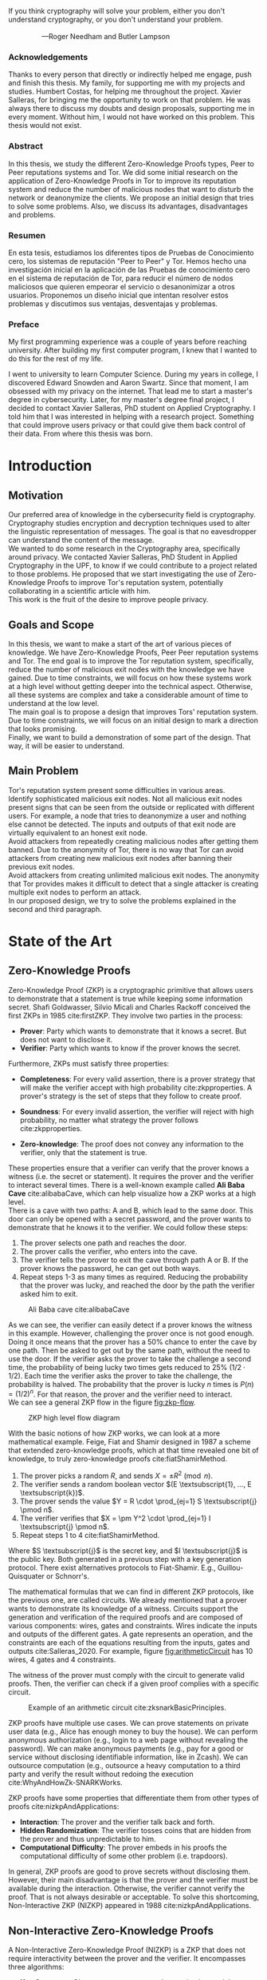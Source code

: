 :options:
#+options: H:4
#+options: num:4
#+options: toc:3
#+options: toc:nil
#+exclude_tags: noexport

#+latex_header: \usepackage{setspace}
#+latex_header: \doublespacing
#+latex_header: \usepackage[margin=1.3in]{geometry}
#+latex_header: \hypersetup{colorlinks=true,linkcolor=black}

#+latex_header: \usepackage{float}
#+latex_header: \restylefloat{table}

#+latex_header: \usepackage{enumitem}
#+latex_header: \setlist{noitemsep}

#+latex_header: \usepackage{afterpage}
:end:

:title_page:
#+BEGIN_EXPORT latex
\thispagestyle{empty}
\begin{flushleft}%
  {\LARGE \sffamily Zero Knowledge Proofs \par}%
  \vspace*{1cm}
  {\Large \sffamily Improve Tor's Reputation System \par}%
  \vskip 1cm%
  {\large
   \lineskip .75em%
    \begin{tabular}[t]{c}%
     {\Huge  Daniel Orihuela Rodríguez}
    \end{tabular}\par}%
    \rule{\linewidth}{1mm} \par
    \vskip 1cm%
  {\large MASTER'S DEGREE FINAL PROJECT UPC \newline
          Cybersecurity Management \newline
          UPC School
          Year 2020-2021}\\[2cm]
  {\normalsize DIRECTOR}\par
  {\large Humbert Costas Pujol}\par
  {\large SOC Data Specialist, Nestlé} \par
  \vspace{1cm}
  {\normalsize THESIS SUPERVISOR}\par
  {\large Xavier Salleras Soler}\par
  {\large PhD Student in Applied Cryptography, ICT Department at UPF} \par
  \vspace{2cm}
 \centering  
 \end{flushleft}\par
#+END_EXPORT
:end:

#+begin_export latex
 \newpage
 \thispagestyle{empty}
 \mbox{}
 \newpage
#+end_export

#+latex: \newpage
#+LATEX_HEADER: \pagenumbering{roman}
:inspirational_quote:
#+begin_verse
If you think cryptography will solve your problem, either you don't understand cryptography, or you don't understand your problem.

                 ---Roger Needham and Butler Lampson
#+end_verse
:end:
#+LATEX: \newpage

*** Acknowledgements
:PROPERTIES:
:UNNUMBERED: notoc
:END:

Thanks to every person that directly or indirectly helped me engage, push and finish this thesis.
My family, for supporting me with my projects and studies.
Humbert Costas, for helping me throughout the project.
Xavier Salleras, for bringing me the opportunity to work on that problem. He was always there to discuss my doubts and design proposals, supporting me in every moment. Without him, I would not have worked on this problem. This thesis would not exist.

#+latex: \newpage
*** Abstract
:PROPERTIES:
:UNNUMBERED: notoc
:END:

In this thesis, we study the different Zero-Knowledge Proofs types, Peer to Peer reputations systems and Tor. We did some initial research on the application of Zero-Knowledge Proofs in Tor to improve its reputation system and reduce the number of malicious nodes that want to disturb the network or deanonymize the clients. We propose an initial design that tries to solve some problems. Also, we discuss its advantages, disadvantages and problems.

#+latex: \newpage
*** Resumen
:PROPERTIES:
:UNNUMBERED: notoc
:END:

En esta tesis, estudiamos los diferentes tipos de Pruebas de Conocimiento cero, los sistemas de reputación "Peer to Peer" y Tor. Hemos hecho una investigación inicial en la aplicación de las Pruebas de conocimiento cero en el sistema de reputación de Tor, para reducir el número de nodos maliciosos que quieren empeorar el servicio o desanonimizar a otros usuarios. Proponemos un diseño inicial que intentan resolver estos problemas y discutimos sus ventajas, desventajas y problemas.

#+latex: \newpage
*** Preface
:PROPERTIES:
:UNNUMBERED: notoc
:END:

My first programming experience was a couple of years before reaching university. After building my first computer program, I knew that I wanted to do this for the rest of my life. 

I went to university to learn Computer Science. During my years in college, I discovered Edward Snowden and Aaron Swartz. Since that moment, I am obsessed with my privacy on the internet. That lead me to start a master's degree in cybersecurity. Later, for my master's degree final project,  I decided to contact Xavier Salleras, PhD student on Applied Cryptography. I told him that I was interested in helping with a research project. Something that could improve users privacy or that could give them back control of their data. From where this thesis was born.

#+begin_export latex
 \newpage
 \thispagestyle{empty}
 \mbox{}
 \newpage
#+end_export
#+LATEX: \newpage
#+toc: headlines 3
#+begin_export latex
 \newpage
 \thispagestyle{empty}
 \mbox{}
 \newpage
#+end_export
#+latex: \listoffigures
#+begin_export latex
 \newpage
 \thispagestyle{empty}
 \mbox{}
 \newpage
#+end_export


* Introduction
#+LATEX: \pagenumbering{arabic}
#+latex: \setcounter{page}{1}

** Motivation

Our preferred area of knowledge in the cybersecurity field is cryptography. Cryptography studies encryption and decryption techniques used to alter the linguistic representation of messages. The goal is that no eavesdropper can understand the content of the message.\\

We wanted to do some research in the Cryptography area, specifically around privacy. We contacted Xavier Salleras, PhD Student in Applied Cryptography in the UPF, to know if we could contribute to a project related to those problems. He proposed that we start investigating the use of Zero-Knowledge Proofs to improve Tor's reputation system, potentially collaborating in a scientific article with him.\\

This work is the fruit of the desire to improve people privacy.


** Goals and Scope

In this thesis, we want to make a start of the art of various pieces of knowledge. We have Zero-Knowledge Proofs, Peer Peer reputation systems and Tor. The end goal is to improve the Tor reputation system, specifically, reduce the number of malicious exit nodes with the knowledge we have gained. Due to time constraints, we will focus on how these systems work at a high level without getting deeper into the technical aspect. Otherwise, all these systems are complex and take a considerable amount of time to understand at the low level.\\

The main goal is to propose a design that improves Tors' reputation system. Due to time constraints, we will focus on an initial design to mark a direction that looks promising.\\

Finally, we want to build a demonstration of some part of the design. That way, it will be easier to understand.


** Main Problem

Tor's reputation system present some difficulties in various areas.\\

Identify sophisticated malicious exit nodes. Not all malicious exit nodes present signs that can be seen from the outside or replicated with different users. For example, a node that tries to deanonymize a user and nothing else cannot be detected. The inputs and outputs of that exit node are virtually equivalent to an honest exit node.\\

Avoid attackers from repeatedly creating malicious nodes after getting them banned. Due to the anonymity of Tor, there is no way that Tor can avoid attackers from creating new malicious exit nodes after banning their previous exit nodes.\\

Avoid attackers from creating unlimited malicious exit nodes. The anonymity that Tor provides makes it difficult to detect that a single attacker is creating multiple exit nodes to perform an attack.\\

In our proposed design, we try to solve the problems explained in the second and third paragraph.

#+begin_export latex
 \newpage
 \thispagestyle{empty}
 \mbox{}
 \newpage
#+end_export

* State of the Art

** Zero-Knowledge Proofs

Zero-Knowledge Proof (ZKP) is a cryptographic primitive that allows users to demonstrate that a statement is true while keeping some information secret. Shafi Goldwasser, Silvio Micali and Charles Rackoff conceived the first ZKPs in 1985 cite:firstZKP. They involve two parties in the process:

- *Prover*: Party which wants to demonstrate that it knows a secret. But does not want to disclose it.
- *Verifier*: Party which wants to know if the prover knows the secret.\\

Furthermore, ZKPs must satisfy three properties:

- *Completeness*: For every valid assertion, there is a prover strategy that will make the verifier accept with high probability cite:zkpproperties. A prover's strategy is the set of steps that they follow to create proof.
  
- *Soundness*: For every invalid assertion, the verifier will reject with high probability, no matter what strategy the prover follows cite:zkpproperties.
  
- *Zero-knowledge*: The proof does not convey any information to the verifier, only that the statement is true.\\

These properties ensure that a verifier can verify that the prover knows a witness (i.e. the secret or statement). It requires the prover and the verifier to interact several times. There is a well-known example called *Ali Baba Cave* cite:alibabaCave, which can help visualize how a ZKP works at a high level.\\

There is a cave with two paths: A and B, which lead to the same door. This door can only be opened with a secret password, and the prover wants to demonstrate that he knows it to the verifier. We could follow these steps:

1. The prover selects one path and reaches the door.
2. The prover calls the verifier, who enters into the cave.
3. The verifier tells the prover to exit the cave through path A or B. If the prover knows the password, he can get out both ways.
4. Repeat steps 1-3 as many times as required. Reducing the probability that the prover was lucky, and reached the door by the path the verifier asked him to exit.

#+attr_latex: :width 100px
#+caption: Ali Baba cave cite:alibabaCave
#+label: fig:alibabaCave
[[file:images/alibaba-cave.png]]

As we can see, the verifier can easily detect if a prover knows the witness in this example. However,  challenging the prover once is not good enough. Doing it once means that the prover has a 50% chance to enter the cave by one path. Then be asked to get out by the same path, without the need to use the door. If the verifier asks the prover to take the challenge a second time, the probability of being lucky two times gets reduced to 25% ($1/2 \cdot 1/2$). Each time the verifier asks the prover to take the challenge, the probability is halved. The probability that the prover is lucky $n$ times is $P(n) = (1/2)^n$. For that reason, the prover and the verifier need to interact.\\

We can see a general ZKP flow in the figure [[fig:zkp-flow]].\\

#+caption: ZKP high level flow diagram
#+label: fig:zkp-flow
[[file:images/zkp-flow.png]]

#+LATEX: \newpage

With the basic notions of how ZKP works, we can look at a more mathematical example. Feige, Fiat and Shamir designed in 1987 a scheme that extended zero-knowledge proofs, which at that time revealed one bit of knowledge, to truly zero-knowledge proofs cite:fiatShamirMethod.

1. The prover picks a random $R$, and sends $X = \pm R^2 \pmod n$.
2. The verifier sends a random boolean vector $(E \textsubscript{1}, ..., E \textsubscript{k})$.
3. The prover sends the value $Y = R \cdot \prod_{ej=1} S \textsubscript{j} \pmod n$.
4. The verifier verifies that $X = \pm Y^2 \cdot \prod_{ej=1} I \textsubscript{j} \pmod n$.
5. Repeat steps 1 to 4 cite:fiatShamirMethod.

Where $S \textsubscript{j}$ is the secret key, and $I \textsubscript{j}$ is the public key. Both generated in a previous step with a key generation protocol. There exist alternatives protocols to Fiat-Shamir. E.g., Guillou-Quisquater or Schnorr's.\\



The mathematical formulas that we can find in different ZKP protocols, like the previous one, are called circuits. We already mentioned that a prover wants to demonstrate its knowledge of a witness. Circuits support the generation and verification of the required proofs and are composed of various components: wires, gates and constraints. Wires indicate the inputs and outputs of the different gates. A gate represents an operation, and the constraints are each of the equations resulting from the inputs, gates and outputs cite:Salleras_2020. For example, figure [[fig:arithmeticCircuit]] has 10 wires, 4 gates and 4 constraints.

The witness of the prover must comply with the circuit to generate valid proofs. Then, the verifier can check if a given proof complies with a specific circuit.

#+attr_latex: :width 260px
#+caption: Example of an arithmetic circuit cite:zksnarkBasicPrinciples.
#+label: fig:arithmeticCircuit
[[file:images/arithmetic-circuit.png]]

#+LATEX: \newpage


ZKP proofs have multiple use cases. We can prove statements on private user data (e.g., Alice has enough money to buy the house). We can perform anonymous authorization (e.g., login to a web page without revealing the password). We can make anonymous payments (e.g., pay for a good or service without disclosing identifiable information, like in Zcash). We can outsource computation (e.g., outsource a heavy computation to a third party and verify the result without redoing the execution cite:WhyAndHowZk-SNARKWorks.\\



ZKP proofs have some properties that differentiate them from other types of proofs cite:nizkpAndApplications:

- *Interaction*: The prover and the verifier talk back and forth.
- *Hidden Randomization*: The verifier tosses coins that are hidden from the prover and thus unpredictable to him.
- *Computational Difficulty*: The prover embeds in his proofs the computational difficulty of some other problem (i.e. trapdoors).\\



In general, ZKP proofs are good to prove secrets without disclosing them. However, their main disadvantage is that the prover and the verifier must be available during the interaction. Otherwise, the verifier cannot verify the proof. That is not always desirable or acceptable. To solve this shortcoming, Non-Interactive ZKP (NIZKP) appeared in 1988 cite:nizkpAndApplications.\\


** Non-Interactive Zero-Knowledge Proofs

A Non-Interactive Zero-Knowledge Proof (NIZKP) is a ZKP that does not require interactivity between the prover and the verifier. It encompasses three algorithms:

- *Key Generator*: Given a secret, generates the proving key and the verification key.
  
- *Prover*: Given a proving key, a common reference string and the statement to prove. Return a proof.
  
- *Verifier*: Given a proof, a common reference string and the verifying key. Return whether the proof is true or false.

The secret allows the prover to see in advance the challenges that the verifier will ever propose cite:nizkpAndApplications. Hence, the prover can simulate the challenges of the prover. Nevertheless, this predictability has its own set of problems. Moreover, the prover and the verifier need access to a parameter called Common Reference String (CRS). This piece allows them to create and verify their proofs.\\

#+attr_latex: :width 370px
#+caption: NIZKP high level relations scheme
#+label: fig:crs
[[file:images/crs.png]]

To better understand NIZKP, we are going to modify the Ali Baba cave example.

First modification. We place a speaker in the cave to reproduce one of the two following sentences: "Leave the cave through path A" or "Leave the cave through path B". Each one with a probability of 0.5 of being selected. We give the prover the remote controller of the speaker. This way, the prover has a medium to simulate the challenges.

Second modification. We place some cameras in the cave to record the actions performed by the prover. The path used to enter the cave, the path used to leave the cave, and the audio of the simulated challenge. This way, the prover can demonstrate to the verifier that he passed all the challenges.

The specific steps of this example would be:

1. The prover selects one path and reaches the door.
2. The prover pushes the button in the remote control.
3. The speaker reproduces one of the recordings. The prover has to get out of the cave through path A or B. If he knows the password, he can get out both ways.
4. Repeat steps 1-3 as many times as required.
5. Send the proof to the verifier.

We can generalize this flow into the one we can see in figure [[fig:nizkp-flow]].\\
   
#+attr_latex: :width 370px
#+caption: NIZKP high level flow diagram
#+label: fig:nizkp-flow
[[file:images/nizkp-flow.png]]


Now, we can see how a full-fledged system works. Normally, NIZKP requires a trusted setup. Commonly, we do this through a secure Multi-Party Computation (MPC) cite:Salleras_2020, which helps with the generation of a secure CRS for real-world usage cite:scalableMultiPartyComputation. MPC is also in charge of generating the proving and verifying keys. This phase is offline and only done once. On the other hand, creating and verifying the proof is done online since the prover must send it.\\

#+caption: Key generator, prover and verifier  cite:snarksForC
#+label: fig:snarks-algorithms
#+attr_latex: :width 400px
[[file:images/key-generator-prover-verifier.png]]\\

First, we have the setup phase. In this step, we generate the proving and verifying keys with an MPC, and throw away the secret used to generate them. That way, an attacker cannot get it and generate unlimited valid proofs.\\

Second, we have the proving phase. The prover generates a proof with the proving key. For this example, we want to evaluate if sha3(password + salt) == hash. In that case, the prover will generate a proof with the proving key, the password, the salt, the CRS and the resulting hash. Recall that thanks to the CRS, the prover can see in advance the challenges of the verifier.\\

Finally, the verification phase. Any verifier can check the proof with the verification key, the hash and the CRS.\\

Despite the improvements in interactivity, NIZKP still had high costs (e.g., expensive key generation or hashing cite:zkSNARKsCreation). Hence, they were not popular. Nonetheless, NIZKP recovered its popularity in 2013 with the appearance of zkSNARKs cite:zkSNARKsCreation.\\

*** zk-SNARKs

zk-SNARKs are an instance of non-interactive proofs. The letters are an acronym from:

- *Succinct*: Proofs are small (constant size), and verification is fast.

- *Non-Interactive*: Interaction between the prover and the verifier is not needed.

- *Argument of Knowledge*: The soundness property of ZKP holds against polynomially bounded provers.
  

Generating keys is slow. However, creating and verifying proofs is fast. zk-SNARKs can create proofs in linear time and can verify them in constant time.\\

zk-SNARKs are good in use cases where the speed is required, and the interaction adds too much overhead. A good example is blockchains, which have a slow communication mechanism. However, there exist other types of NIZKP apart from zk-SNARKs. E.g. Bulletproofs or zk-STARKs.


*** Bulletproofs

Bulletproofs is another instance of NIZKP which appeared in 2017 cite:bulletproofs.\\

It is well suited for range proofs on committed values cite:bulletproofs. Thus, it allows verifying that a value is inside a range. For example, a person could prove that he has the solvency to buy a house. If the house has a price of 400.000€, they could demonstrate that they have $x$ amount of money where 600.000€ $< x <$ 1.000.000€. Both the proof generation and verification times are linear.\\

Another benefit of Bulletproofs is that they do not require a trusted setup or CRS.\\

which are good for proving that a value is within a range. 
There exist other types of NIZKP like Bulletproofs cite:bulletproofs.




*** zk-STARKs

zk-STARKs is another instance of NIZKP that appeared in 2018 cite:zk-starks. Its letters stand for:

- *Succinct (Scalable)*: Proofs are small, and verification is fast. The verifier can check the proof in less time (exponentially less) than the time needed to execute the verification function. The prover needs more time to construct the proof (quasi-linearly) than the time required to verify it cite:zk-starks.
  
- *Transparent*: No trusted setup is required.

- *Argument of Knowledge*: The soundness property of ZKP holds against polynomially bounded provers.

zk-STARKs were created as an alternative for zk-SNARKs. They are more efficient and solve zk-SNARKs scalability[fn:: zk-SNARKs vs zk-STARKs benchmark https://medium.com/coinmonks/zk-starks-create-verifiable-trust-even-against-quantum-computers-dd9c6a2bb13d] and transparency problems. Furthermore, they are post-quantum secure. However, it presents a drawback regarding zk-SNARKs. The size of the proofs is bigger, which could possess a limitation in some systems (e.g., blockchain).\\

zk-STARKs is the "successor" of zk-SNARKs. We can apply it to the same use cases. However, proof sizes are bigger and reducing the size is still under investigation.



*** zk-SNORKs

zk-SNORKs are another NIZKP instance, 2018 cite:zksnorks. It stands for:

- *Succinct*: Proofs are small, and verification is fast.

- *Non-Interactive*: Interaction between the prover and the verifier is not needed.

- *Oecumenical (Universal)*: Any application can use the same parameters (e.g., an open-source library could include the global parameters).

- *Argument of Knowledge*: The soundness property of ZKP holds against polynomially bounded provers.

As with zk-STARKs, zk-SNORKs are an improvement over zk-SNARKs. Its main goal is to reduce the concerns about the trusted setup and its honesty due to the following problems. First, zk-SNARKs embeds a trapdoor in a relation-dependent CRS. The weakness is that if an attacker knows the trapdoor, he can use it to subvert the system's security. Second, to use zk-SNARKs the CRS needs to be computed every time the relation is changed cite:zksnorks. zk-SNORKs solve these problems with updatable and universal CRS schemes.

- *Universal*: Any application can use the same parameters

- *Updatable*: Any user at any time can update the CRS.
 
These schemes use a relaxed CRS model in which the adversary can fully generate or contribute to the generation of the CRS. Nonetheless, if at least one of the participants is honest, the adversary will not be able to manipulate the system. However, these schemes add a time overhead[fn:: Universal Snarks https://medium.com/aztec-protocol/the-hunting-of-the-snark-3-3-c0a6e17c6d92] over the proof creation that makes them slow.\\

In summary, zk-SNORKs are an improvement over zk-SNARKs that alleviate some of the individuals' worries about the trusted party at the spent of larger times in the creation of proofs.


*** Multi-Party Computation

Some of the NIZKP we have talked about require a Multi-Party Computation to work. In this section, we will see its goal and how it works.\\

Multi-Party Computation is a subfield of cryptography that studies how different parties can compute a function over their private inputs without leaking them to the other parties. It allows computing the final result without an external party. Furthermore, it aims to ensure the following basic properties:

- *Input privacy*: We cannot infer the private data from the messages the parties exchange to calculate the final result.

- *Correctness*: No subset of colluding adversaries can force honest parties into outputting incorrect results.

This tool helps with the creation of CRS in NIZKP protocols. Thus, alleviating concerns about single entities generating the CRS on its own. When a CRS is created, some private parameters called "toxic waste" are generated. We must destroy them for the scheme to be secure. Otherwise, an attacker with access to the toxic waste can forge valid proofs. In the NIZKP case, we chose some third parties. Each party will generate its secret and maintain the security and availability of its parameters that allows creating the CRS.\\

The disadvantage is that if any participants leave, we must restart the process. Therefore, the selection of participants is critical. Due to MPC limitations, the number of participants is limited and must remain online through the entire process. This leads to a bigger surface area of attacks and practical problems for the parties that must maintain custody of the hardware cite:scalableMultiPartyComputation.\\

MPC is not a perfect solution and it has some problems. However, it fits the purposes of some NIZKP protocols.


*** NIZKP implementations comparison

In the previous sections, we discussed the different advantages and disadvantages of each NIZKP protocol, apart from their time complexities.\\

The following image works as a summary of the comparison between different NIZKP protocols implementations[fn:snarkscomparison] (2019).

#+begin_latex
\begin{figure}[h]
  \centering
  \includegraphics[width=15cm]{images/nizkpcomparison.png}
  \caption{Comparison of different NIZKP implementations \textsuperscript{3}}
\end{figure}
#+end_latex

The table shows visually that each NIZKP protocol has its advantages and disadvantages. For that reason, it is necessary to study well the constraints of the use case we want to solve and apply the correct NIZKP. Even the specific implementation can have a huge impact.

[fn:snarkscomparison] Comparison of different zk-SNARKs https://zhuanlan.zhihu.com/p/40245832




** ZKP problems

All ZKP protocols have problems. Now, we are going to summarize them.\\


In the previous section, we have talked about general-purpose ZKP protocols. "By general-purpose, we mean protocol design techniques that apply to arbitrary computations" cite:proofsArgumentsAndZeroknowledge, i.e .the ZKP protocol can create proofs for any arithmetic circuit. They require one of the following cite:zksnarksWithoutTrustedSetup:

- The proof size that is linear or super-linear in the size of the computation verifying a witness
  
- Prover or verifier must perform work that is super-linear in the time to verify a witness
  
- Complex parameter setup to be done by a trusted third party
 
- Rely on non-standard cryptographic assumptions
  
- Very high concrete overheads


At a higher level, these problems are about: space, time or trust. It is interesting to detect which problem has each of the ZKP protocols since they limit the specific use cases or limits where they can be used effectively.



** P2P reputation systems

Peer to peer (p2p) is a decentralized network architecture where all the nodes behave the same (e.g. BitTorrent). One of the main problems is identifying which nodes are good and which are malicious. P2P reputation systems are the solution.\\

A reputation system aims at helping unknown agents to select reliable peers to make a transaction (e.g., download a piece of a file) and score the peers in the network. It tries to provide a service to the users of p2p imposing them a minimal cost at the expense of reducing malicious nodes.

*** Reputation system design factors

A reputation system design to mitigate misbehaviours is driven by: expected behaviour of good nodes, goals of malicious nodes and technical limitations of the environment cite:p2pReputationSystemsTaxonomy.


**** User Behaviour @@latex:\\@@


The system designer must build a system that makes the users' life easier without making it an unpleasant experience. There are several user behaviours and requirements that can affect the design cite:p2pReputationSystemsTaxonomy:

- *Node churn*: Rate at which peers enter and leave the network, as well as how gracefully. Higher levels of churn require increased data replication, redundant routing paths and topology repair protocol.
  
- *Reliability*: Users needs some guarantees on reliability or the availability of the service.
  
- *Privacy*: Users may expect the data to have a certain level of security. For example, users could expect data to be encrypted and not accessible by unauthorized users. However, some operations may require data to be unencrypted.
  
- *Anonymity*: Users may do not require anonymity. They may want to hide behind a pseudonym. Maybe they want to have the agent's actions be disconnected from other actions and their real person. A reputation system would be impossible under the last requirement.


We must take into account all these characteristics around users to design the reputation system. The most important ones from a security point of view are privacy and anonymity.

**** Threat model @@latex:\\@@

Different reputation systems aim to reduce specific types of adversaries. /"Most of the existing research does not claim to handle malicious peers that bring to bear all these attacks at once. Much of the work focuses solely on independent selfish peers"/ cite:p2pReputationSystemsTaxonomy. In this section, we will see different types and the techniques they use.\\


There exist two types of adversaries in P2P networks, selfish peers and malicious peers cite:p2pReputationSystemsTaxonomy.

- *Selfish*: Peers aim to use the network and its services without contributing or using the least amount of resources possible.

- *Malicious*: Peers who want to cause harm to the system or its users. They do not care about spending large amounts of resources.

Furthermore, we can further classify adversaries depending on the techniques used to restart or improve their reputation cite:p2pReputationSystemsTaxonomy.


- *Traitors*: Peers that behave correctly to build a high reputation and begin defecting. These are effective against systems that give additional privileges to users with higher reputation.
  
- *Collusion*: Group of peers acting with malicious purposes as a group. These are effective against systems where covert affiliations are untraceable, and the opinions of unknown peers impact one's decisions.
  
- *Front peers/Moles*: Peers that cooperate with other peers to increase their reputation. Then, they promote malicious peers. These are effective against systems where there is no pre-existing trust relationships and peers have only the word and actions of others in guiding their interactions.
  
- *Whitewhasers*: Peers that leave and join the system to lose their bad reputation.
  
- *Denial of service*: Peers that disrupt the network.


**** Environment limitations @@latex:\\@@

P2P architectures, as well as their alternatives, have some limitations that we must understand.

Decentralized architecture may share the power between peers, but they are hard to design and implement. Furthermore, it may slow down the service, or it may be impossible to introduce a specific feature. On the other hand, certain functionalities are easier to implement and manage on a centralized server. However, it has some drawbacks. People may not trust the only entity in the power of its data. Also, it can become a bottleneck and a single point of failure. The third option is hybrid architectures. These are flexible and allow certain features to work in a decentralized manner while others work centralized.\\

To improve the design of a system, and therefore of its reputation system. We need to know the advantages and disadvantages of the different architectures.


*** Reputation system building blocks

Reputation systems require a complex design that involves several building blocks. We are going to see each of these pieces in detail.\\


There are three main parts cite:p2pReputationSystemsTaxonomy:

- *Information Gathering:* Collect information on the behaviour of the node.
  
- *Scoring and Ranking:* Score peers based on expected reliability.
  
- *Response:* Reward contributors and take action against malicious nodes.
  
**** Information Gathering @@latex:\\@@

This component is in charge of collecting the information of the users to determine their honesty cite:p2pReputationSystemsTaxonomy.\\

The collected information (e.g. history of actions) must be linked to a user through persistent identification. Hence, the type of identities used by peers is a concern. An identity scheme can have several properties:

- *Anonymity*: Actions cannot be traced back to a real person. Most p2p networks use user-generated random pseudonyms. Tor, for example, uses a redirection scheme called the onion routing.
  
- *Spoof-resistant*: Avoids adversaries from impersonating other users of the system. We can solve this with asymmetric encryption and the use of nonces for replay attacks.

- *Unforgeable*: Identities with these characteristics avoids whitewashers and Sybil attacks. In centralized versions, a trusted system entity forges them. For decentralized solutions, identifiers can be hard to produce, making it slower to whitewash or generate identities.


The information of the different peers is used to calculate its reputation, which can be done individually by each peer or by all peers sharing their experiences. We are trying to answer the question: "How can we trust a random peer?". There are various strategies to collect the required information:

- *Personal experience*: Use local information to know whether or not the peer is good (e.g., check if we already made a transaction with him and if the transaction was successful).
  
- *External trusted sources*: Ask users outside the network (e.g., friends, coworkers or business relationships).
  
- *One-hop trusted peers*: Ask trusted users (in the network) the peer has met before.
  
- *Multi-hop trusted peers*: Also known as /transitive trust/, is a variant of the previous approach. We ask trusted peers (e.g., neighbours), as well as trusted peers of trusted peers, building a chain of trust.
  
- *Global system*: (Centralized). The system collects information about all peers from all peers.


Regardless of the strategy used to collect information, we cannot enforce honest and accurate reporting on transactions outcomes by all peers. For this reason, most reputation systems assume the majority of the users are honest and that collecting information from a large number of peers will result in a relatively accurate assessment of a peer's behaviour.\\

Dealing with strangers is another key situation. When new peers join the network, we do not have a transaction history of that node to reason about their intentions. Therefore, a /stranger policy/ is required to handle these situations. Two simple strategies are: optimistically trust all strangers and pessimistically refuse to interact with strangers. Other more complex strategies exist, for example, the "stranger adaptive" strategy, which merges the information of all the first transaction ever done in the network. That, along with a "generosity" metric based on recent stranger interactions, allow peers to calculate the probability of being cheated by a stranger cite:p2pIncentives cite:p2pINcentives1 cite:p2pIncentives2.


**** Scoring and Ranking @@latex:\\@@

The second component of a reputation system calculates the reputation of the users and builds a ranking cite:p2pReputationSystemsTaxonomy.\\

The first component collected information from a user. This information provides us with various statistics to use as inputs. Preferably, we would use the amount a peer cooperates and defects. Nonetheless, adversaries may not openly defect. We can get this information from malicious nodes that provide a bad service, but we cannot get this information from selfish peers since they defect silently. For example, in file-sharing networks, free riders will not listen to queries or share files. That way, peers cannot know how often other peers ignore request on purpose. We could solve this by looking at the rate a peer contributes to the network. Moreover, we should give more weight to defection information. That is a clear indication of malicious nodes. More than contributions to the network are an indication of good nodes.\\


As a result of the previous inputs, we obtain the reputation, which can be in different formats. A few examples could be a binary value, a scaled integer or a continuous scale. The format will depend on the application. A practice that some p2p networks follow is to maintain multiple reputations for each user to tackle the different types of adversaries. Thus, making it more flexible. For example, TRELLIS uses two ratings. One for the likelihood that a given peer will cooperate on a transaction, and the other for the probability that they recommend a malicious peer.\\


The last step is to select the correct peer. We will choose the peer at our disposal with the highest-ranking score. That could lead us to a malicious peer if our pool selection is composed only of malicious nodes. We can solve this using a threshold to reject all peers with a lower reputation.


**** Response @@latex:\\@@

The last part of the design is the incentives and punishments that reputation systems can use to motivate the good behaviour of nodes cite:p2pReputationSystemsTaxonomy.\\

Incentive models aim to stop selfish peers and make them contribute, compensating their effort with some benefit. These can also mitigate malicious nodes if access to services requires the peer to contribute first. Examples of incentives could be:

- *Speed*: Faster download speeds or reduced response latency.
  
- *Quality*: Provide content at different levels of quality.

- *Quantity*: Give the user more access to resources (e.g. more number of permitted downloads).

- *Money*: Micropayments in exchange for contributing to the network.

On the other hand, punishment models reduce the number of malicious peers. Depending on the number of times a given peer is detected to misbehave and the strictness level we want to apply, we can retaliate in several ways:

- Warn other users
- Disconnect neighbours from the adversary
- Eject the adversary from the network
- Kick the adversary from the network for some time

Reputation systems are a cornerstone of P2P networks. They must be thorough designed to reduce the number of adversaries of certain types; without losing sight of the service goal.



** Tor

Tor is an anonymity network designed to give us privacy while searching on the internet. It defends us from, for example, surveillance, fingerprinting and censorship.


*** Tor Design

The Tor network is complex and has a lot of low-level details that make it an anonymous network. However, in this section, we will present the high-level ideas that make it work.

**** Virtual Circuits @@latex:\\@@

Tor uses the concept of Virtual Circuit to reference groups of nodes in the network that allow two machines to communicate through an encrypted tunnel. These circuits are made of three types of nodes cite:tor-original:

- *Entry nodes*: Communicate clients with the circuit. It knows the origin.
  
- *Relays*: Connects the entry and the exit node. It cannot see any sensitive information.

- *Exit nodes*: Links the circuit with the destination. It knows the receiver and the message.

#+caption: Tor Virtual Circuit cite:botnet-over-tor
#+label: fig:virtual-circuit
#+attr_latex: :width 250px
[[file:images/virtual-circuit.png]]


To build a circuit, the user negotiates a symmetric key with each router following the Diffie-Hellman key exchange protocol. Figure \ref{two_hop_circuit} shows how a two-hop circuit is build. First, Alice negotiates a symmetric key with OR1. Then, Alice negotiates a symmetric key with OR2 using OR1 as a proxy or anonymizer.

#+begin_latex
\begin{figure}[h]
  \centering
  \includegraphics[width=12cm]{images/circuit-creation.png}
  \caption{Comparison of different NIZKP implementations \cite{tor-original}}
  \label{two_hop_circuit}
\end{figure}
#+end_latex


**** Directory Authorities @@latex:\\@@

These are well-known nodes from a small group in the Tor network. They collect information from other nodes to know the state of the network. Clients can at any moment fetch network information from them, apart from the list of onion routers.\\

Tor has nine nodes of this type that are in the power of third trusted parties. These machines are critical. All the Tor network clients will build their circuits and know the state of the network from the directories. For that reason, they use a consensus protocol to agree on the different information they provide. This consensus is executed every hour and needs to be accepted by more than half of the directory servers to be valid.


**** Onion Services @@latex:\\@@

Onion services, also known as hidden services, are anonymous network services (e.g. website) that only can be accessed through the Tor network.\\

These services provide end to end encryption and end to end authentication, besides hiding the IP of the server and the persons' identity behind it. People can use them for different purposes. For example, write blogs with controversial opinions in a censored state without fear of punishment, or a black market like Silk Road [fn::SilkRoad black market https://en.wikipedia.org/wiki/Silk_Road_(marketplace)].\\

Tor uses two types of nodes to establish the communication between a client and an onion service, Introductory Points and Rendezvous Nodes. When a person creates an onion service, it will build virtual circuits to random nodes that will work as introductory points. The job of these nodes is to listen to client requests. So, when a client wants to access an onion service, it will connect to an introductory point and send him the direction to rendezvous points. This node acts as an intermediary and will maintain the connection between the client and the onion service. For that reason, the IP of the onion service is kept hidden. Furthermore, this avoids Denial of Service attacks against onion services.

*** Reputation system

Tor's reputation system is straightforward. As we said, it has some nodes called Directory Servers, which must reach a consensus. In that step, they decide which routers must go off the list and which ones can remain.\\

Decreasing or detecting bad exit nodes is complex and an open area of research. However, Tor has a couple of mechanisms to ease that problem [fn::Bad exit flag on exit node https://tor.stackexchange.com/questions/253/what-specifically-causes-an-exit-to-get-a-bad-exit-flag].

First, Tor uses exitmap [fn::Scanner for Tor exit relays https://github.com/NullHypothesis/exitmap]. This scanner for exit relays executes some tasks (e.g. fetching a web page, uploading a file, connecting through SSH) to monitor their reliability and honesty. Tor runs this tool periodically, and they will use that information on the consensus.

Second, Tor users can report [fn::Report exit node https://blog.torproject.org/how-report-bad-relays] malicious exit nodes. Then, a subset of vigilant Tor developers will try to reproduce the problem and try to solve it with the exit node operator. If the operator does not answer or help, they will mark the exit node with a "BadExit" flag, preventing clients from using it in the future. In severe cases, they can remove it from the consensus.\\

These methods help reduce malicious exit nodes but cannot detect sophisticated attackers. In the next section, we will see some of these attacks.


*** Attacks

Tor can suffer various attacks [fn::Tor attacks summary https://github.com/Attacks-on-Tor/Attacks-on-Tor]. In this thesis, we will focus on the attacks from an exit node point of view cite:tor-original.


**** End-to-end confirmation attack @@latex:\\@@

An attacker can deanonymize a user if they control the entry node and the exit node to the server. In that situation, an attacker can correlate data entering a circuit with the data that is going out. Hence, knowing which user is behind the communication. Attackers can use different pieces of information, even though the most used methods take into account the timing of the packets, the number of packets send and received, or the sizes of the packets cite:correlation-attacks.

**** Man in the middle attack (unauthenticated protocols) @@latex:\\@@

An attacker can impersonate a server if the client is not communicating over a protocol with end-to-end authentication (e.g. HTTP). In that case, the exit node would be able to intercept all the information in plain text and send whatever response they decide to the client. For example, this attack was used to spy on European governmental agencies [fn::Onionduke malware https://blogs.salleurl.edu/es/networking-and-internet-technologies/onionduke-el-apt-a-traves-de-tor] and was not discovered until one year later.

**** Denial of Service attack @@latex:\\@@

An attacker could modify the source code of the exit node to drop packets. For example, they could drop all the traffic, even though this is easily detected, and Tor will remove this exit node from their router list. However, there are more subtle ways of Denial of Service attacks. They could, for example, drop all traffic to a specific web, server or port.\\

Sometimes this attack is a side-effect of botnets using Tor cite:Malwareandspysystemshybridbotnetov,botnet-over-tor. If a botnet using Tor has enough victims, they can potentially slow and bottleneck the traffic in the Tor network.

**** Sybil attack @@latex:\\@@

An attacker can create an undefined number of Tor relays to gain increase its influence in the network. With a high enough number of relays into its power, some attacks are easier to execute. E.g. correlation attacks, since having more relays increases the probability that a client builds circuits with an entry and exit node under the attacker's control. Furthermore, these nodes can degrade the user experience and impair their anonymity.\\

These attack may seem highly improbable to occur, nonetheless in may of this year, an article  [fn::Over 25% of Tor exit relays spied users https://thehackernews.com/2021/05/over-25-of-tor-exit-relays-are-spying.html] was posted on the internet of an attacker that had over 25% of the exit nodes in its power. In that specific case, the attacker was performing an SSL strip to downgrade HTTPS to HTTP to change the receipt address of bitcoin transactions with his own.


#+begin_export latex
 \newpage
 \thispagestyle{empty}
 \mbox{}
 \newpage
#+end_export

* Solution

To solve some of the problems and attacks mentioned in sections [[Main Problem]] and [[Attacks]], we propose an initial design that is far from finished but shows a direction that may be promising despite some unsolved problems that it has.

** Summary

Our design involves mainly two components: a decentralized reputation system and NIZKPs. Optionally, we will explain how enclave technologies could improve the design.

First, we have a decentralized reputation system based on cite:decentralized_reputation. This solution will help us, among other things, to control how many exit nodes a given person can have, besides preventing them from creating nodes without restrictions.\\

Second, we have NIZKPs. These proofs will help clients verify that a given exit node is honest. Therefore, increasing their confidence in the fact that the circuit is not compromised.

Finally, we can use enclave technologies (e.g. IntelSGX) in various situations to make sure that the code has not been modified. For example, the client could check the exit node code has not been altered or the other way around.\\

In the following section, we will discuss the design piece by piece and see the advantages and disadvantages.

** Proposed design

The core of our design is made of two components, as we explained in the summary. A decentralized reputation system and NIZKPs.\\

*** Decentralized reputation system

We based this piece of the system on cite:decentralized_reputation. We will call that system "Tassos Decentralization". In this section, we will explain it.

Tassos Decentralization is a privacy-preserving reputation scheme for collaborative systems (e.g. P2P) where peers can represent themselves with different pseudonyms. It introduces the "Registrar", which is in charge of deduplicating identities. That is, detecting if two given pseudonyms represent the same unique identifier of a person.\\

The registrar is the central piece of the decentralization system. We need it to register new users, avoiding the creation of multiple credentials for the same person. An implementation called Candid cite:candid exists, which is a set of decentralized nodes that handles decentralized identities. CanDID is not a registrar, but a registrar with extra functionalities. CanDID allows importing identities securely from existing systems. Hence, Alice can generate new credentials based on his Social Security Administration profile, attesting to her Social Security Number. Furthermore, it facilitates the generation of pseudonyms. Alice can create unlimited pseudonyms with her credentials, all of them linked to the Social Security Number. That allows her to perform transactions as if she was different persons but allowing the system to deduplicate identities when needed.\\

Regarding Tor, we can use the Tassos Decentralization to prevent Sybil attacks and whitewashers. To get these advantages, we need to modify the Tor protocol.\\

Add a new exit node:

1. User creates new credentials if needed.
2. User creates an exit node under a pseudonym.
3. This is put into a queue.
4. In the following consensus, the directory authorities perform some steps.
   1) Deduplicates identities and check if the user surpassed the limit of exit nodes. If true, we reject the exit node.
   2) Check if the reputation is above the threshold.
   3) The exit node is accepted and will get published in the following consensus if directory authorities agree.

With this changes, we can make sure that a user never has a high percentage of the exit nodes of the network. Therefore, we are preventing Sybil attacks. The limit of exit nodes could be a static value (e.g. threshold = 10), or it could be a dynamic value based on the current number of exit nodes (e.g. limit = 5% of exit nodes of the network).\\

As for the Tor reputation system, we keep using exitmap plus user reports to decide if we remove an exit node. However, we add a new step. When an exit node is known to be malicious, it will harm the reputation of its owner. Then, while executing the consensus, directory authorities will need to check if any of the exit nodes owner reputations have fallen under the threshold and remove them from the router list. Also, the user will not be able to publish new exit nodes in the future. With that, we avoid whitewashers.\\

However, this piece is far from perfect and has some disadvantages and limitations.

We are not preventing governmental organizations from creating an unlimited number of exit nodes. This kind of organization has enough resources to create fake persons to create new exit nodes. Furthermore, criminal organizations with enough resources or power to create fake persons or use stolen user data will have no problem creating exit nodes without limit.

Our design does not contemplate the possibility of resetting a reputation to 0. That could be interesting if, for example, a criminal organization created an exit node with your data. Earned a bad reputation. And now you want to build legit exit nodes.

Furthermore, the consensus needs to check if any of the exit nodes have an owner with a bad reputation. That fact could make the consensus protocol slow and infeasible. We did not have time enough how this impacts the time of the protocol. However, any person willing to keep researching in this area needs to take this into account.

*** NIZKP

Now that we avoid Sybil and whitewashers, we can discuss how to build circuits with honest exit nodes.\\

The idea here is to use NIZKP so that clients can verify the honesty of a given exit node when building a circuit. That way, the client will never create a circuit with a malicious exit node. To do that, we will use zk-SNARKs due to their fast verification time. The directory authorities will perform some steps after accepting a new exit node.

1. Directory authorities accept new exit node.
2. Create proving and verifying keys.
3. Send the proving key to the exit node.
4. Publish the verifier (this can be in a blockchain like Ethereum or by the directory authorities).

In our design, the verifiers will be published in the directory authorities. That means that these machines will execute the code necessary to verify proofs. That could be a problem if we did not trust the directory authorities since they could trick the client into thinking that a given proof is valid when it is not. However, since we already trust these machines there is no problem.

The flow of creating a circuit will require some changes too. See figure \ref{verify-proof}.\\

#+begin_latex
\begin{figure}[h]
  \centering
  \includegraphics[width=12cm]{images/flow_create_circuit.png}
  \caption{Circuit creation}
  \label{verify-proof}
\end{figure}
#+end_latex

#+latex: \newpage
That is the new general flow that we propose to create virtual circuits. Nonetheless, we need to understand how the exit node generates the proof (see figure \ref{generate-proof} and \ref{zkp-circuit}). To make sure that the exit node cannot manipulate it and trick the user.\\

When generating a proof, the exit node needs to get some information from the directory authority. The exit node will first send its pseudonym to a directory authority, who will forward it to the registrar. As we know, the registrar is only in charge of deduplicating identities. However, for our design, it also needs to be able to retrieve the reputation. At that point, the directory authority will receive the reputation. Finally, it will send to the exit node the data to create the proof. The reputation (r), the minimum reputation (r_min), an expiration timestamp (t_exp), a signature of the reputation and the expiration timestamp concatenated (s), and the public key (pk). With this information, the exit node can generate a valid proof. The signature prevents the modification of the reputation or the expiration timestamp. Furthermore, the verifier uses the expiration time to check that the proof is still valid. Otherwise, the exit node could use the highest reputation he got since its creation. Once the proof is created, the exit node will send it to the client, along with t_exp. Then, the client will forward both pieces to the directory authority for verification.\\

#+begin_latex
\begin{figure}[h]
  \centering
  \includegraphics[width=12cm]{images/generate_proof.png}
  \caption{Proof generation}
  \label{generate-proof}
\end{figure}
#+end_latex


The next image shows the circuit we designed to create and verify the proofs. It has some additional parameters to the ones we saw in the previous flow. The message (msg), which is the reputation and expiration timestamp concatenated (e.g. reputation = 5, t_exp = 1234, message = 51234); and the t_length, the length of the timestamp. As private parameters, we have r, s and msg. The others are public. That way, the exit node can prove the knowledge of its reputation, the message and its signature.\\

The circuit verifies a couple of things.

1. msg contains r and t_exp. The signed message must have the correct reputation and expiration timestamp. This is done checking the following expression: $message - t_{exp} - (reputation * 10^{t_{length}}) = 0$. This only works if the reputation is an integer.
   
2. r > r_min. The reputation is above the minimum specified, which is 0 and hardcoded in the circuit.
   
3. t_exp > t_now. The proof did not expire.

4. s is the signed msg and can be verified with pk. The signature must be verified with the public key, and it must match the introduced message.

The output of the circuit is an AND of all the previous checks. If all of them are okay, the created proof is valid, false otherwise.\\

The verifier will check a proof against that same circuit. To do this, it will need the t_length, t_exp, t_now, and pk. The t_exp will be received from the client along with the proof, the t_length can be calculated from t_exp, the t_now can also be calculated and the pk is the public key of the consensus (i.e. the directory authority has access to it). If the exit node did not modify any piece of data, it will return 1 to the client, 0 otherwise.\\


#+begin_latex
\begin{figure}[h]
  \centering
  \includegraphics[width=12cm]{images/circuit.png}
  \caption{ZKP circuit}
  \label{zkp-circuit}
\end{figure}
#+end_latex

For the signature verification, we use EdDSA Poseidon. A zk-SNARK friendly hash function that requires fewer constraints and thus is faster compared to others like the EdDSA Pedersen hash. Specifically, our design has 4238 constraints. This impacts the time required to generate a proof, which is around 0.660s. On the other hand, the time to verify the proof is not tied to the number of constraints. It is done in constant time and needs around 0.245s. Therefore, we are not adding an excessive overload to the verifiers, which are the directory authorities. Even though further research on a realistic environment is required.\\

#+begin_latex
\begin{figure}[h]
  \centering
  \includegraphics[width=12cm]{images/constraints.png}   \caption{Number of constraints}
\end{figure}
#+end_latex

#+begin_latex
\begin{figure}[!tbph]
  \begin{minipage}[b]{0.5\textwidth}
    \includegraphics[width=\textwidth]{images/verify-circuit-time.png}
    \caption{Verification time}
  \end{minipage}
  \hfill
  \begin{minipage}[b]{0.5\textwidth}
    \includegraphics[width=\textwidth]{images/prover-circuit-time.png}
    \caption{Proof generation time}
  \end{minipage}
\end{figure}
#+end_latex

With these changes, any client can create circuits without fear of using a malicious exit node.\\

The main disadvantage in this part is that any client can copy a valid proof sent by an exit node. That means that anyone could create a malicious exit node that sends valid proof. We believe this should not be a problem. An attacker with a bad reputation has no way of introducing a new exit node in the network. Thus, there is no situation in which an attacker could take advantage of that vulnerability. That is an important fact that should be taken into consideration in future research since it could be a real problem.

#+latex: \newpage

*** Trusted execution environment

Optionally, we could improve the security of the Tor network using SGX-Tor cite:sgxtor.\\

SGX-Tor is a trusted execution environment that uses IntelSGX technology to improve the overall security of Tor. Our design is compatible with SGX-Tor, and we could use it to allow the client to verify that a given exit node source code has not been modified. Also, a relay of the Tor network could verify if the code of a client has been changed. In both cases, this would reduce the probability that a client is using Tor over a compromised software. Therefore, improving their chances of being anonymous.\\


The disadvantage is that SGX-Tor requires IntelSGX to work. That is inconvenient for all the clients that do not have the proper hardware. For that reason, this part is optional. However, it would be interesting to use the SGX-Tor only on the exit node.

#+begin_export latex
 \newpage
 \thispagestyle{empty}
 \mbox{}
 \newpage
#+end_export

* Results

We proposed a solution to improve Tor's reputation system that includes a Decentralized reputation system and Non-Interactive Zero-Knowledge Proofs, which could be improved with SGX-Tor. It has its disadvantages, and we did not have time to make a full implementation and test its viability. For that reason, we cannot provide technical results.\\

Further research is needed to implement a minimum viability mechanism for each part and check how they fit together and their feasibility. However, we believe that we set a good direction.

#+begin_export latex
 \newpage
 \thispagestyle{empty}
 \mbox{}
 \newpage
#+end_export

* Future Research

There are multiple lines to keep researching on:

- How to solve the disadvantages and flaws of the proposed design.
  
- Make a minimum implementation involving all the pieces.

- Use of other NIZKP.

- Find new vulnerabilities and attacks that affect the design.

- Use of blockchain and zk-rollups for the verification of proofs.

- Use new pieces of information to calculate the reputation of users.

#+begin_export latex
 \newpage
 \thispagestyle{empty}
 \mbox{}
 \newpage
#+end_export

* Conclusion

In this work, we have presented a design to improve Tor's reputation system using Zero-Knowledge Proofs. Although we did not have time to implement and tests its feasibility, we think it is a small step in a good direction. Our design adds resistance against Sybil attacks and whitewashers.


#+begin_export latex
 \newpage
 \thispagestyle{empty}
 \mbox{}
 \newpage
#+end_export

# Reference

bibliographystyle:ieeetr
bibliography:ref.bib
